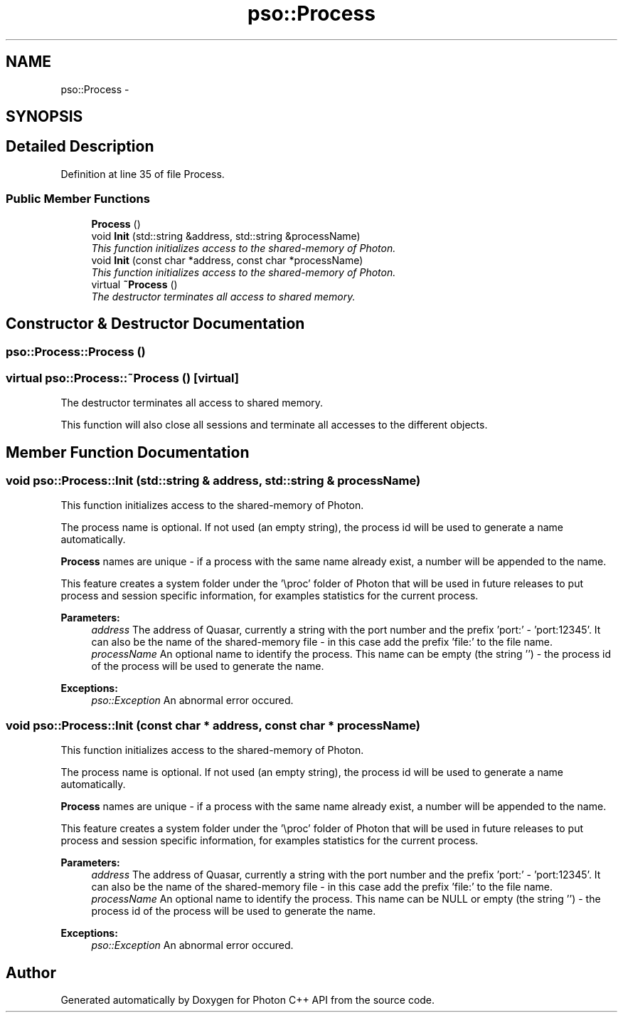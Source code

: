 .TH "pso::Process" 3 "25 Jun 2009" "Version 0.5.0" "Photon C++ API" \" -*- nroff -*-
.ad l
.nh
.SH NAME
pso::Process \- 
.SH SYNOPSIS
.br
.PP
.SH "Detailed Description"
.PP 
Definition at line 35 of file Process.
.SS "Public Member Functions"

.in +1c
.ti -1c
.RI "\fBProcess\fP ()"
.br
.ti -1c
.RI "void \fBInit\fP (std::string &address, std::string &processName)"
.br
.RI "\fIThis function initializes access to the shared-memory of Photon. \fP"
.ti -1c
.RI "void \fBInit\fP (const char *address, const char *processName)"
.br
.RI "\fIThis function initializes access to the shared-memory of Photon. \fP"
.ti -1c
.RI "virtual \fB~Process\fP ()"
.br
.RI "\fIThe destructor terminates all access to shared memory. \fP"
.in -1c
.SH "Constructor & Destructor Documentation"
.PP 
.SS "pso::Process::Process ()"
.PP
.SS "virtual pso::Process::~Process ()\fC [virtual]\fP"
.PP
The destructor terminates all access to shared memory. 
.PP
This function will also close all sessions and terminate all accesses to the different objects. 
.SH "Member Function Documentation"
.PP 
.SS "void pso::Process::Init (std::string & address, std::string & processName)"
.PP
This function initializes access to the shared-memory of Photon. 
.PP
The process name is optional. If not used (an empty string), the process id will be used to generate a name automatically.
.PP
\fBProcess\fP names are unique - if a process with the same name already exist, a number will be appended to the name.
.PP
This feature creates a system folder under the '\\proc' folder of Photon that will be used in future releases to put process and session specific information, for examples statistics for the current process.
.PP
\fBParameters:\fP
.RS 4
\fIaddress\fP The address of Quasar, currently a string with the port number and the prefix 'port:' - 'port:12345'. It can also be the name of the shared-memory file - in this case add the prefix 'file:' to the file name. 
.br
\fIprocessName\fP An optional name to identify the process. This name can be empty (the string '') - the process id of the process will be used to generate the name.
.RE
.PP
\fBExceptions:\fP
.RS 4
\fIpso::Exception\fP An abnormal error occured. 
.RE
.PP

.SS "void pso::Process::Init (const char * address, const char * processName)"
.PP
This function initializes access to the shared-memory of Photon. 
.PP
The process name is optional. If not used (an empty string), the process id will be used to generate a name automatically.
.PP
\fBProcess\fP names are unique - if a process with the same name already exist, a number will be appended to the name.
.PP
This feature creates a system folder under the '\\proc' folder of Photon that will be used in future releases to put process and session specific information, for examples statistics for the current process.
.PP
\fBParameters:\fP
.RS 4
\fIaddress\fP The address of Quasar, currently a string with the port number and the prefix 'port:' - 'port:12345'. It can also be the name of the shared-memory file - in this case add the prefix 'file:' to the file name. 
.br
\fIprocessName\fP An optional name to identify the process. This name can be NULL or empty (the string '') - the process id of the process will be used to generate the name.
.RE
.PP
\fBExceptions:\fP
.RS 4
\fIpso::Exception\fP An abnormal error occured. 
.RE
.PP


.SH "Author"
.PP 
Generated automatically by Doxygen for Photon C++ API from the source code.
